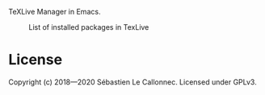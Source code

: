 TeXLive Manager in Emacs.



#+CAPTION: List of installed packages in TexLive
[[./images/capture.png]]


* License

Copyright (c) 2018—2020  Sébastien Le Callonnec.  Licensed under GPLv3.
